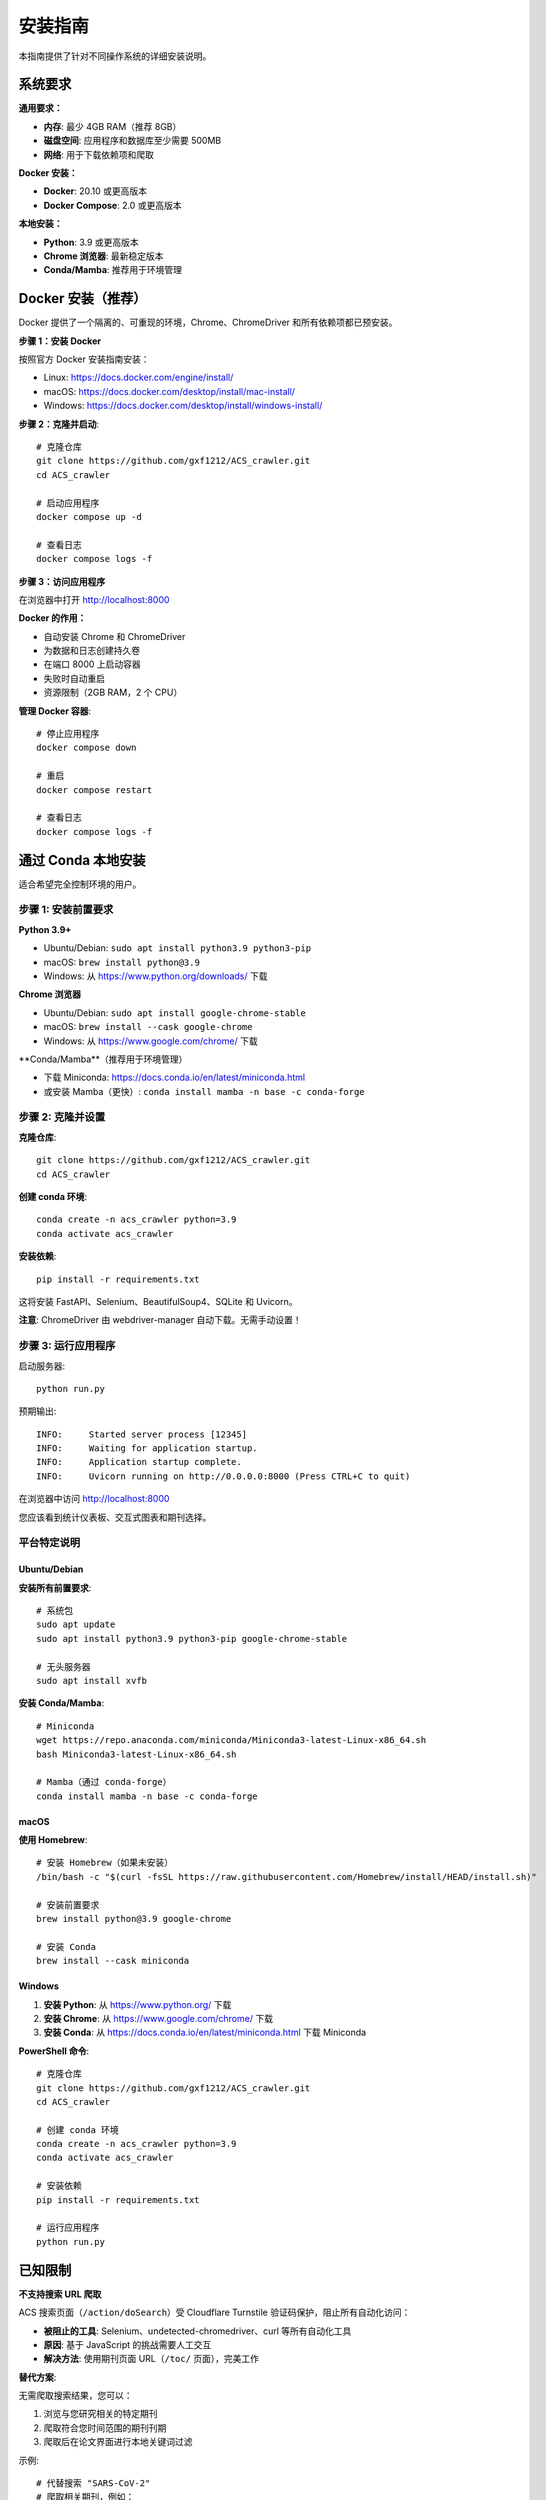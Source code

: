 安装指南
========

本指南提供了针对不同操作系统的详细安装说明。

系统要求
--------

**通用要求：**

* **内存**: 最少 4GB RAM（推荐 8GB）
* **磁盘空间**: 应用程序和数据库至少需要 500MB
* **网络**: 用于下载依赖项和爬取

**Docker 安装：**

* **Docker**: 20.10 或更高版本
* **Docker Compose**: 2.0 或更高版本

**本地安装：**

* **Python**: 3.9 或更高版本
* **Chrome 浏览器**: 最新稳定版本
* **Conda/Mamba**: 推荐用于环境管理

Docker 安装（推荐）
-------------------

Docker 提供了一个隔离的、可重现的环境，Chrome、ChromeDriver 和所有依赖项都已预安装。

**步骤 1：安装 Docker**

按照官方 Docker 安装指南安装：

* Linux: https://docs.docker.com/engine/install/
* macOS: https://docs.docker.com/desktop/install/mac-install/
* Windows: https://docs.docker.com/desktop/install/windows-install/

**步骤 2：克隆并启动**::

    # 克隆仓库
    git clone https://github.com/gxf1212/ACS_crawler.git
    cd ACS_crawler

    # 启动应用程序
    docker compose up -d

    # 查看日志
    docker compose logs -f

**步骤 3：访问应用程序**

在浏览器中打开 http://localhost:8000

**Docker 的作用：**

* 自动安装 Chrome 和 ChromeDriver
* 为数据和日志创建持久卷
* 在端口 8000 上启动容器
* 失败时自动重启
* 资源限制（2GB RAM，2 个 CPU）

**管理 Docker 容器**::

    # 停止应用程序
    docker compose down

    # 重启
    docker compose restart

    # 查看日志
    docker compose logs -f

通过 Conda 本地安装
--------------------

适合希望完全控制环境的用户。

步骤 1: 安装前置要求
~~~~~~~~~~~~~~~~~~~~

**Python 3.9+**

* Ubuntu/Debian: ``sudo apt install python3.9 python3-pip``
* macOS: ``brew install python@3.9``
* Windows: 从 https://www.python.org/downloads/ 下载

**Chrome 浏览器**

* Ubuntu/Debian: ``sudo apt install google-chrome-stable``
* macOS: ``brew install --cask google-chrome``
* Windows: 从 https://www.google.com/chrome/ 下载

**Conda/Mamba**（推荐用于环境管理）

* 下载 Miniconda: https://docs.conda.io/en/latest/miniconda.html
* 或安装 Mamba（更快）: ``conda install mamba -n base -c conda-forge``

步骤 2: 克隆并设置
~~~~~~~~~~~~~~~~~~

**克隆仓库**::

    git clone https://github.com/gxf1212/ACS_crawler.git
    cd ACS_crawler

**创建 conda 环境**::

    conda create -n acs_crawler python=3.9
    conda activate acs_crawler

**安装依赖**::

    pip install -r requirements.txt

这将安装 FastAPI、Selenium、BeautifulSoup4、SQLite 和 Uvicorn。

**注意**: ChromeDriver 由 webdriver-manager 自动下载。无需手动设置！

步骤 3: 运行应用程序
~~~~~~~~~~~~~~~~~~~~

启动服务器::

    python run.py

预期输出::

    INFO:     Started server process [12345]
    INFO:     Waiting for application startup.
    INFO:     Application startup complete.
    INFO:     Uvicorn running on http://0.0.0.0:8000 (Press CTRL+C to quit)

在浏览器中访问 http://localhost:8000

您应该看到统计仪表板、交互式图表和期刊选择。

平台特定说明
~~~~~~~~~~~~

Ubuntu/Debian
^^^^^^^^^^^^^

**安装所有前置要求**::

    # 系统包
    sudo apt update
    sudo apt install python3.9 python3-pip google-chrome-stable

    # 无头服务器
    sudo apt install xvfb

**安装 Conda/Mamba**::

    # Miniconda
    wget https://repo.anaconda.com/miniconda/Miniconda3-latest-Linux-x86_64.sh
    bash Miniconda3-latest-Linux-x86_64.sh

    # Mamba（通过 conda-forge）
    conda install mamba -n base -c conda-forge

macOS
^^^^^

**使用 Homebrew**::

    # 安装 Homebrew（如果未安装）
    /bin/bash -c "$(curl -fsSL https://raw.githubusercontent.com/Homebrew/install/HEAD/install.sh)"

    # 安装前置要求
    brew install python@3.9 google-chrome

    # 安装 Conda
    brew install --cask miniconda

Windows
^^^^^^^

1. **安装 Python**: 从 https://www.python.org/ 下载
2. **安装 Chrome**: 从 https://www.google.com/chrome/ 下载
3. **安装 Conda**: 从 https://docs.conda.io/en/latest/miniconda.html 下载 Miniconda

**PowerShell 命令**::

    # 克隆仓库
    git clone https://github.com/gxf1212/ACS_crawler.git
    cd ACS_crawler

    # 创建 conda 环境
    conda create -n acs_crawler python=3.9
    conda activate acs_crawler

    # 安装依赖
    pip install -r requirements.txt

    # 运行应用程序
    python run.py

已知限制
--------

**不支持搜索 URL 爬取**

ACS 搜索页面（``/action/doSearch``）受 Cloudflare Turnstile 验证码保护，阻止所有自动化访问：

* **被阻止的工具**: Selenium、undetected-chromedriver、curl 等所有自动化工具
* **原因**: 基于 JavaScript 的挑战需要人工交互
* **解决方法**: 使用期刊页面 URL（``/toc/`` 页面），完美工作

**替代方案**:

无需爬取搜索结果，您可以：

1. 浏览与您研究相关的特定期刊
2. 爬取符合您时间范围的期刊刊期
3. 爬取后在论文界面进行本地关键词过滤

示例::

    # 代替搜索 "SARS-CoV-2"
    # 爬取相关期刊，例如：
    - Journal of Medicinal Chemistry（药物化学杂志）
    - ACS Infectious Diseases（ACS 传染病）
    # 然后在论文界面过滤

论文页面的本地过滤支持搜索：

* 论文标题
* 作者姓名
* 摘要
* 关键词

常见问题排除
------------

**ChromeDriver 问题**

* 让它自动下载（默认行为）
* 或从 https://chromedriver.chromium.org/ 手动安装

**Selenium 超时**

* 增加超时时间
* 检查网络连接

**端口已被占用**

在 ``run.py`` 中更改端口::

    uvicorn.run(app, host="0.0.0.0", port=8080)

**数据库被锁定**

确保只运行一个实例

获取帮助
~~~~~~~~

* 🐛 `报告问题 <https://github.com/gxf1212/ACS_crawler/issues>`_
* 💬 `在讨论区提问 <https://github.com/gxf1212/ACS_crawler/discussions>`_
